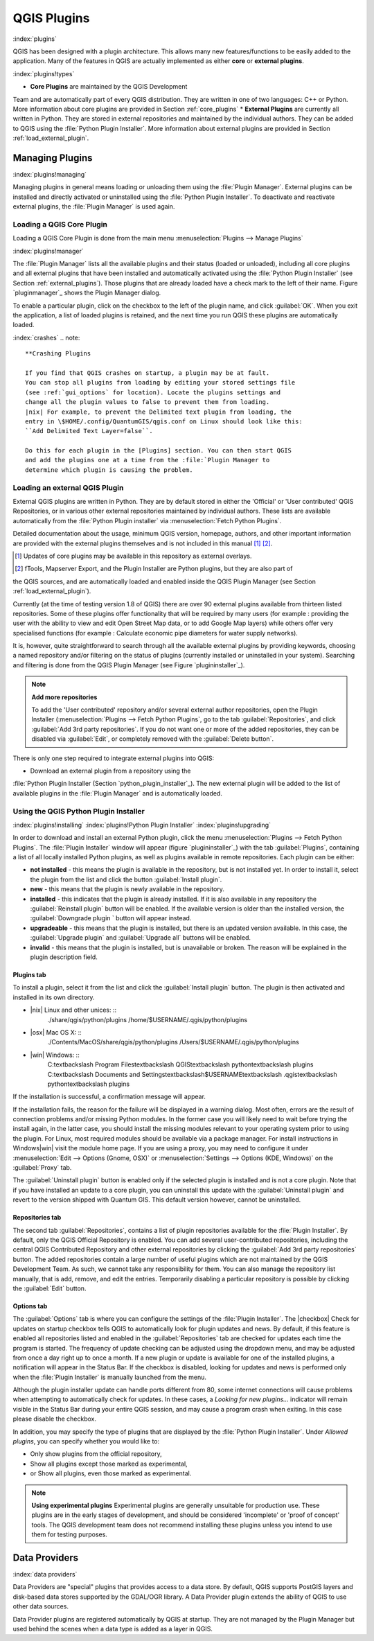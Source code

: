 -------------------------------
QGIS Plugins
-------------------------------
.. _`plugins`:
:index:`plugins`

QGIS has been designed with a plugin architecture.
This allows many new features/functions to be easily added to the application.
Many of the features in QGIS are actually implemented as either **core**
or **external plugins**.

:index:`plugins!types`

*  **Core Plugins** are maintained by the QGIS Development
Team and are automatically part of every QGIS distribution.
They are written in one of two languages: C++ or Python.
More information about core plugins are provided in Section :ref:`core_plugins`
*  **External Plugins** are currently all written in Python.
They are stored in external repositories and maintained by the individual authors.
They can be added to QGIS using the :file:`Python Plugin Installer`.
More information about external plugins are provided in Section :ref:`load_external_plugin`.


Managing Plugins
================

.. _`managing_plugins`:
:index:`plugins!managing`

Managing plugins in general means loading or unloading them using
the :file:`Plugin Manager`. External plugins can be installed and
directly activated or uninstalled using the :file:`Python Plugin Installer`.
To deactivate and reactivate external plugins, the :file:`Plugin Manager` is used again.

Loading a QGIS Core Plugin
***************************
.. _`load_core_plugin`:


Loading a QGIS Core Plugin is done from the main menu :menuselection:`Plugins --> Manage Plugins`

:index:`plugins!manager`

.. figure::img/en/plugins/pluginmanager.png
   :align: center
   :width: 12em


The :file:`Plugin Manager` lists all the available plugins and their
status (loaded or unloaded), including all core plugins and all external
plugins that have been installed and automatically activated using the
:file:`Python Plugin Installer` (see Section :ref:`external_plugins`).
Those plugins that are already loaded have a check mark to the left of
their name. Figure `pluginmanager`_ shows the Plugin Manager dialog.

To enable a particular plugin, click on the checkbox to the left of the
plugin name, and click :guilabel:`OK`. When you exit the application, a list
of loaded plugins is retained, and the next time you run QGIS these
plugins are automatically loaded.

:index:`crashes`
.. note:: 
	**Crashing Plugins 
	
	If you find that QGIS crashes on startup, a plugin may be at fault.
	You can stop all plugins from loading by editing your stored settings file
	(see :ref:`gui_options` for location). Locate the plugins settings and
	change all the plugin values to false to prevent them from loading.
	|nix| For example, to prevent the Delimited text plugin from loading, the
	entry in \$HOME/.config/QuantumGIS/qgis.conf on Linux should look like this:
	``Add Delimited Text Layer=false``. 
	
	Do this for each plugin in the [Plugins] section. You can then start QGIS
	and add the plugins one at a time from the :file:`Plugin Manager to
	determine which plugin is causing the problem.


Loading an external QGIS Plugin
*******************************
.. _`load_external_plugin`:


External QGIS plugins are written in Python. They are by default stored in either 
the 'Official' or 'User contributed' QGIS Repositories, or in various other external
repositories maintained by individual authors. These lists are available 
automatically from the :file:`Python Plugin installer` via :menuselection:`Fetch Python Plugins`.

Detailed documentation about the usage, minimum QGIS version, homepage, authors,
and other important information are provided with the external plugins themselves
and is not included in this manual [1]_ [2]_. 


.. [1] Updates of core plugins may be available in this repository as external overlays.
.. [2] fTools, Mapserver Export, and the Plugin Installer are Python plugins, but they are also part of 
the QGIS sources, and are automatically loaded and enabled inside the QGIS Plugin Manager 
(see Section :ref:`load_external_plugin`).

Currently (at the time of testing version 1.8 of QGIS) there are over 90 external 
plugins available from thirteen listed repositories. Some of these plugins offer
functionality that will be required by many users (for example : providing the user 
with the ability to view and edit Open Street Map data, or to add Google Map layers)
while others offer very specialised functions (for example : Calculate economic pipe diameters
for water supply networks).

It is, however, quite straightforward to search through all the available external plugins
by providing keywords, choosing a named repository and/or filtering on the status of plugins 
(currently installed or uninstalled in your system). Searching and filtering is done from the 
QGIS Plugin Manager (see Figure `plugininstaller`_).

.. note:: 
	**Add more repositories**
	
	To add the 'User contributed' repository and/or several external author repositories, open the
	Plugin Installer (:menuselection:`Plugins --> Fetch Python Plugins`,
	go to the tab :guilabel:`Repositories`, and click :guilabel:`Add 3rd party repositories`.
	If you do not want one or more of the added repositories, they can be disabled via 
	:guilabel:`Edit`, or completely removed with the :guilabel:`Delete button`.


There is only one step required to integrate external plugins into QGIS:


*  Download an external plugin from a repository using the
:file:`Python Plugin Installer (Section `python_plugin_installer`_).
The new external plugin will be added to the list of available plugins in
the :file:`Plugin Manager` and is automatically loaded.


Using the QGIS Python Plugin Installer
**************************************

.. _`python_plugin_installer`:
:index:`plugins!installing`
:index:`plugins!Python Plugin Installer`
:index:`plugins!upgrading`

.. figure::img/en/plugins/pluginmanager.png
   :align: center
   :width: 12em
   
   Installing external python plugins |nix|

In order to download and install an external Python plugin, click the
menu :menuselection:`Plugins --> Fetch Python Plugins`. The :file:`Plugin Installer` window will appear
(figure `plugininstaller`_) with the tab :guilabel:`Plugins`, containing
a list of all locally installed Python plugins, as well as plugins
available in remote repositories. Each plugin can be either:


*  **not installed** - this means the plugin is available in the repository, but is not installed yet. In order to install it, select the plugin from the list and click the button :guilabel:`Install plugin`.
*  **new** - this means that the plugin is newly available in the repository.
*  **installed** - this indicates that the plugin is already installed. If it is also available in any repository the :guilabel:`Reinstall plugin` button will be enabled. If the available version is older than the installed version, the :guilabel:`Downgrade plugin ` button will appear instead.
*  **upgradeable** - this means that the plugin is installed, but there is an updated version available. In this case, the :guilabel:`Upgrade plugin` and :guilabel:`Upgrade all` buttons will be enabled.
*  **invalid** - this means that the plugin is installed, but is unavailable or broken. The reason will be explained in the plugin description field.


Plugins tab
~~~~~~~~~~~


To install a plugin, select it from the list and click the :guilabel:`Install plugin`
button. The plugin is then activated and installed in its own directory.


*  |nix| Linux and other unices: ::
	./share/qgis/python/plugins
	/home/\$USERNAME/.qgis/python/plugins
*  |osx| Mac OS X: ::
	./Contents/MacOS/share/qgis/python/plugins
	/Users/\$USERNAME/.qgis/python/plugins
*  |win| Windows: ::
	C:\textbackslash Program Files\textbackslash QGIS\textbackslash
	python\textbackslash plugins
	C:\textbackslash Documents and Settings\textbackslash\$USERNAME\textbackslash
	.qgis\textbackslash python\textbackslash plugins


If the installation is successful, a confirmation message will appear.

If the installation fails, the reason for the failure will be displayed
in a warning dialog. Most often, errors are the result of connection problems
and/or missing Python modules. In the former case you will likely need to
wait before trying the install again, in the latter case, you should install
the missing modules relevant to your operating system prior to using the
plugin. For Linux, most required modules should be available via a
package manager. For install instructions in Windows|win| visit the module
home page. If you are using a proxy, you may need to configure it under
:menuselection:`Edit --> Options (Gnome, OSX)` or :menuselection:`Settings --> Options (KDE, Windows)`
on the :guilabel:`Proxy` tab.

The :guilabel:`Uninstall plugin` button is enabled only if the selected plugin is installed and is not a core plugin. Note that if you have installed an update to a core plugin, you can uninstall this update with the :guilabel:`Uninstall plugin` and revert to the version shipped with Quantum GIS. This default version however, cannot be uninstalled.

Repositories tab
~~~~~~~~~~~~~~~~


The second tab :guilabel:`Repositories`, contains a list of plugin repositories 
available for the :file:`Plugin Installer`. By default, only the QGIS Official 
Repository is enabled. You can add several user-contributed repositories, including 
the central QGIS Contributed Repository and other external repositories by clicking 
the :guilabel:`Add 3rd party repositories` button. The added repositories contain 
a large number of useful plugins which are not maintained by the QGIS Development Team. 
As such, we cannot take any responsibility for them. You can also manage the repository 
list manually, that is add, remove, and edit the entries. Temporarily disabling 
a particular repository is possible by clicking the :guilabel:`Edit` button.

Options tab
~~~~~~~~~~~


The :guilabel:`Options` tab is where you can configure the settings of the :file:`Plugin Installer`. The |checkbox| Check for updates on startup checkbox tells QGIS to automatically look for plugin updates and news. By default, if this feature is enabled all repositories listed and enabled in the :guilabel:`Repositories` tab are checked for updates each time the program is started. The frequency of update checking can be adjusted using the dropdown menu, and may be adjusted from once a day right up to once a month. If a new plugin or update is available for one of the installed plugins, a notification will appear in the Status Bar. If the checkbox is disabled, looking for updates and news is performed only when the :file:`Plugin Installer` is manually launched from the menu.

Although the plugin installer update can handle ports different from 80, some internet
connections will cause problems when attempting to automatically check for updates.
In these cases, a *Looking for new plugins...* indicator will
remain visible in the Status Bar during your entire QGIS session, and may cause a
program crash when exiting. In this case please disable the checkbox.

In addition, you may specify the type of plugins that are displayed by the :file:`Python Plugin Installer`. Under *Allowed plugins*, you can specify whether you would like to:


*  Only show plugins from the official repository,
*  Show all plugins except those marked as experimental,
*  or Show all plugins, even those marked as experimental.

.. note:: 
	**Using experimental plugins**
	Experimental plugins are generally unsuitable for production use. These plugins are in the early stages of development, and should be considered 'incomplete' or 'proof of concept' tools. The QGIS development team does not recommend installing these plugins unless you intend to use them for testing purposes.

Data Providers
==============
:index:`data providers`

Data Providers are "special" plugins that provides access to a data store.
By default, QGIS supports PostGIS layers and disk-based data stores supported by the GDAL/OGR library.
A Data Provider plugin extends the ability of QGIS to use other data sources.

Data Provider plugins are registered automatically by QGIS at startup.
They are not managed by the Plugin Manager but used behind the scenes when a data type is added as a layer in QGIS.
